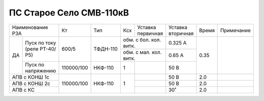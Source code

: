 ПС Старое Село СМВ-110кВ
~~~~~~~~~~~~~~~~~~~~~~~~~~~

+-----------------------+----------+--------+---+------------------+---------+-----+----------+
|Наименование РЗА       | Кт       | Тип    |Ксх|Уставка           |Уставка  |Время|Примечание|
|                       |          |        |   |первичная         |вторичная|     |          |
+----+------------------+----------+--------+---+------------------+---------+-----+----------+
| ДА |Пуск по току      |600/5     |ТФДН-110|обм. с бол. кол. витк.|0.325 А  | 0.35|          |
|    |(реле РТ-40/Р5)   |          |        +----------------------+---------+     |          |
|    |                  |          |        |обм. с мал. кол. витк.|0.65 А   |     |          |
|    +------------------+----------+--------+---+------------------+---------+     |          |
|    |Пуск по напряжению|110000/100|НКФ-110 | 1 |                  |50 В     |     |          |
+----+------------------+----------+--------+---+------------------+---------+-----+----------+
|АПВ с КОНШ 1с          |110000/100|НКФ-110 | 1 |                  |50 В     | 2.0 |          |
+-----------------------+          |        |   +------------------+---------+-----+----------+
|АПВ с КОНШ 2с          |          |        |   |                  |50 В     | 2.0 |          |
+-----------------------+          |        |   +------------------+---------+-----+----------+
|АПВ с КС               |          |        |   |                  |30˚      | 2.0 |          |
+-----------------------+----------+--------+---+------------------+---------+-----+----------+